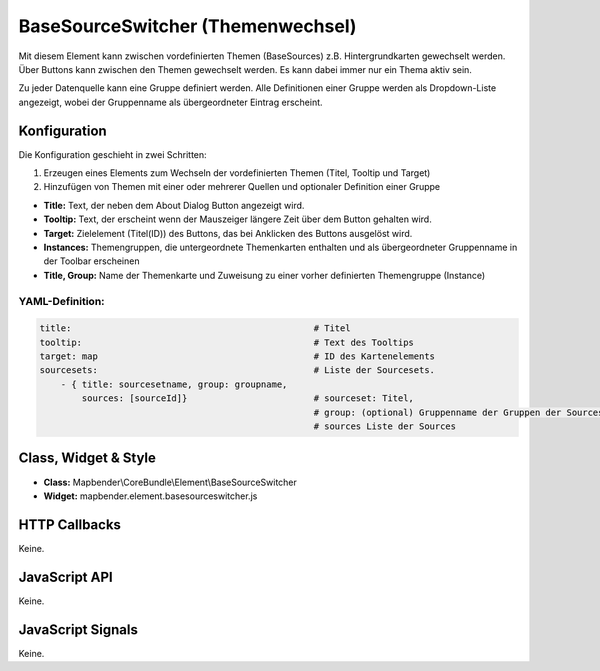 .. _basesourceswitcher:

BaseSourceSwitcher (Themenwechsel)
*********************************************************************

Mit diesem Element kann zwischen vordefinierten Themen (BaseSources) z.B. Hintergrundkarten gewechselt werden. Über Buttons kann zwischen den Themen gewechselt werden. Es kann dabei immer nur ein Thema aktiv sein.

Zu jeder Datenquelle kann eine Gruppe definiert werden. Alle Definitionen einer Gruppe werden als Dropdown-Liste angezeigt, wobei der Gruppenname als übergeordneter Eintrag erscheint.

.. image:: ../../../../../figures/basesourceswitcher.jpg
     :scale: 80

Konfiguration
=============

Die Konfiguration geschieht in zwei Schritten:

#. Erzeugen eines Elements zum Wechseln der vordefinierten Themen (Titel, Tooltip und Target)
#. Hinzufügen von Themen mit einer oder mehrerer Quellen und optionaler Definition einer Gruppe


.. image:: ../../../../../figures/basesourceswitcher_configuration.jpg
     :scale: 80
     

* **Title:** Text, der neben dem About Dialog Button angezeigt wird.
* **Tooltip:** Text, der erscheint wenn der Mauszeiger längere Zeit über dem Button gehalten wird. 
* **Target:** Zielelement (Titel(ID)) des Buttons, das bei Anklicken des Buttons ausgelöst wird.
* **Instances:** Themengruppen, die untergeordnete Themenkarten enthalten und als übergeordneter Gruppenname in der Toolbar erscheinen
* **Title, Group:** Name der Themenkarte und Zuweisung zu einer vorher definierten Themengruppe (Instance)


YAML-Definition:
----------------

.. code-block:: yaml

    title:                                              # Titel
    tooltip:                                            # Text des Tooltips
    target: map                                         # ID des Kartenelements
    sourcesets:                                         # Liste der Sourcesets.
        - { title: sourcesetname, group: groupname,
            sources: [sourceId]}                        # sourceset: Titel,
                                                        # group: (optional) Gruppenname der Gruppen der Sourcesets über "group name"
                                                        # sources Liste der Sources
        
        

Class, Widget & Style
============================

* **Class:** Mapbender\\CoreBundle\\Element\\BaseSourceSwitcher
* **Widget:** mapbender.element.basesourceswitcher.js


HTTP Callbacks
==============

Keine.

JavaScript API
==============

Keine.

JavaScript Signals
==================

Keine.
